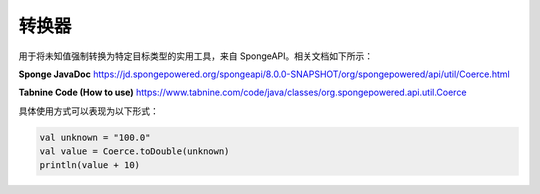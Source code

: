 =======
转换器
=======

用于将未知值强制转换为特定目标类型的实用工具，来自 SpongeAPI。相关文档如下所示：

**Sponge JavaDoc**
https://jd.spongepowered.org/spongeapi/8.0.0-SNAPSHOT/org/spongepowered/api/util/Coerce.html

**Tabnine Code (How to use)**
https://www.tabnine.com/code/java/classes/org.spongepowered.api.util.Coerce

具体使用方式可以表现为以下形式：

.. code-block:: kotlin

    val unknown = "100.0"
    val value = Coerce.toDouble(unknown)
    println(value + 10)